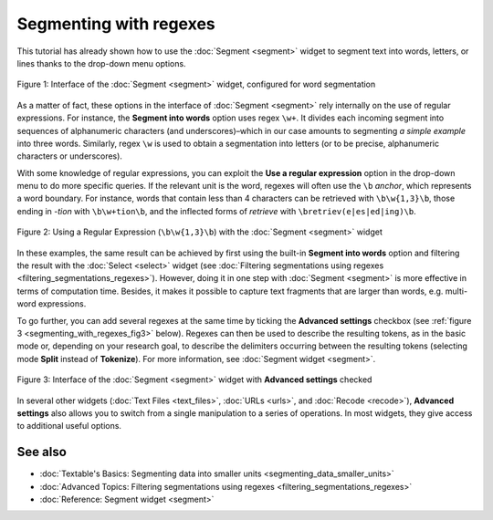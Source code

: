 .. meta::
   :description: Orange Textable documentation, segmenting with regexes
   :keywords: Orange, Textable, documentation, segment, regex

Segmenting with regexes
=======================

This tutorial has already shown how to use the :doc:`Segment <segment>`
widget to segment text into words, letters, or lines thanks to the
drop-down menu options.

.. _segmenting_with_regexes_fig1:

.. figure:: figures/segmenting_with_regexes_fig1.png
    :align: center
    :alt: Interface of widget Segment configured with regex "\\w+"
    :scale: 80 %

    Figure 1: Interface of the :doc:`Segment <segment>` widget, configured for word segmentation

As a matter of fact, these options in the interface of :doc:`Segment <segment>` 
rely internally on the use of regular expressions. For instance, the **Segment 
into words** option uses regex ``\w+``. It divides each incoming segment into 
sequences of alphanumeric characters (and underscores)–which in our case amounts 
to segmenting *a simple example* into three words. Similarly, regex ``\w`` is 
used to obtain a segmentation into letters (or to be precise, alphanumeric 
characters or underscores).

With some knowledge of regular expressions, you can exploit the **Use a regular 
expression** option in the drop-down menu to do more specific queries. If the 
relevant unit is the word, regexes will often use the ``\b`` *anchor*, which 
represents a word boundary. For instance, words that contain less than 4 
characters can be retrieved with ``\b\w{1,3}\b``, those ending in *-tion* with 
``\b\w+tion\b``, and the inflected forms of *retrieve* with 
``\bretriev(e|es|ed|ing)\b``.

.. _segmenting_with_regexes_fig2:

.. figure:: figures/segmenting_with_regexes_fig2.png
    :align: center
    :alt: Interface of widget Segment configured with regex "\\b\\w{1,3}\\b"
    :scale: 80 %

    Figure 2: Using a Regular Expression (``\b\w{1,3}\b``) with the :doc:`Segment <segment>` widget

In these examples, the same result can be achieved by first using the
built-in **Segment into words** option and filtering the result with the
:doc:`Select <select>`
widget (see :doc:`Filtering segmentations using regexes <filtering_segmentations_regexes>`).
However, doing it in one step with
:doc:`Segment <segment>`
is more effective in terms of computation time. Besides, it makes it
possible to capture text fragments that are larger than words, e.g.
multi-word expressions.

To go further, you can add several regexes at the same time by ticking
the **Advanced settings** checkbox (see :ref:`figure 3 <segmenting_with_regexes_fig3>` below). Regexes can
then be used to describe the resulting tokens, as in the basic mode or,
depending on your research goal, to describe the delimiters occurring
between the resulting tokens (selecting mode **Split** instead of
**Tokenize**). For more information, see :doc:`Segment widget <segment>`.

.. _segmenting_with_regexes_fig3:

.. figure:: figures/segmenting_with_regexes_fig3.png
    :align: center
    :alt: Interface of widget Segment with Advanced Settings checked
    :scale: 80 %

    Figure 3: Interface of the :doc:`Segment <segment>` widget with **Advanced settings** checked

In several other widgets (:doc:`Text Files <text_files>`, :doc:`URLs <urls>`,
and :doc:`Recode <recode>`), **Advanced settings** also allows you to switch 
from a single manipulation to a series of operations. In most widgets, they give
access to additional useful options.

See also
-----------------

- :doc:`Textable's Basics: Segmenting data into smaller units <segmenting_data_smaller_units>`
- :doc:`Advanced Topics: Filtering segmentations using regexes <filtering_segmentations_regexes>`
- :doc:`Reference: Segment widget <segment>`
